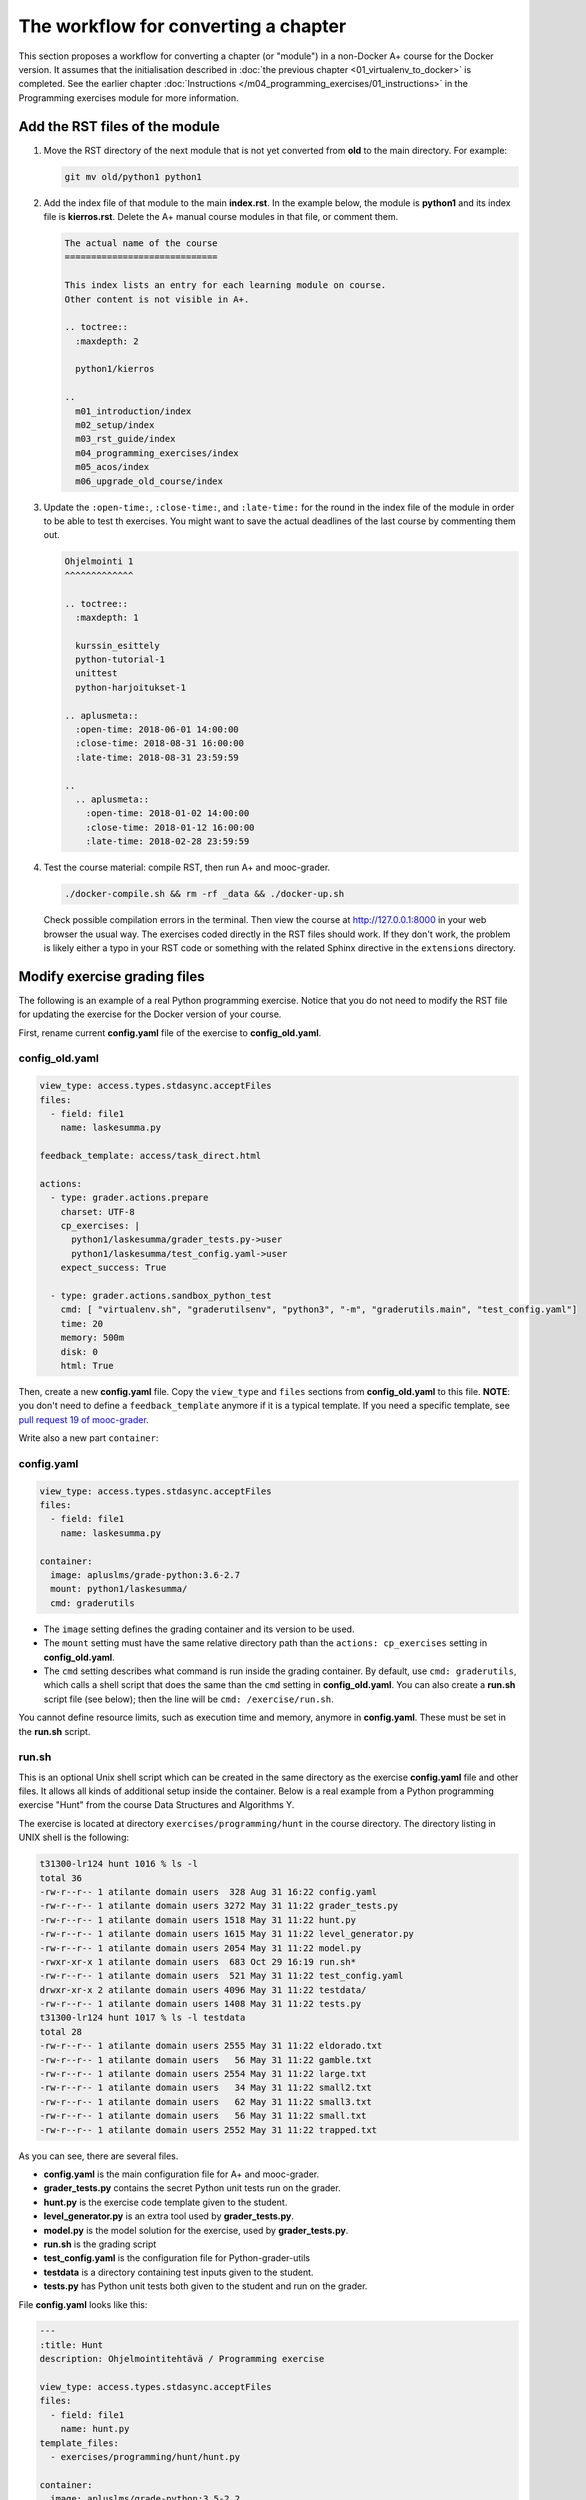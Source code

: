 The workflow for converting a chapter
=====================================

This section proposes a workflow for converting a chapter (or "module") in a
non-Docker A+ course for the Docker version. It assumes that the initialisation
described in :doc:`the previous chapter <01_virtualenv_to_docker>` is
completed. See the earlier chapter :doc:`Instructions
</m04_programming_exercises/01_instructions>` in the Programming exercises
module for more information.

Add the RST files of the module
-------------------------------

1.  Move the RST directory of the next module that is not yet converted
    from **old** to the main directory. For example:

    .. code-block:: none

        git mv old/python1 python1

2.  Add the index file of that module to the main **index.rst**.
    In the example below, the module is **python1** and its index file is
    **kierros.rst**. Delete the A+ manual course modules in that file, or
    comment them.

    .. code-block:: rst

        The actual name of the course
        =============================

        This index lists an entry for each learning module on course.
        Other content is not visible in A+.

        .. toctree::
          :maxdepth: 2

          python1/kierros

        ..
          m01_introduction/index
          m02_setup/index
          m03_rst_guide/index
          m04_programming_exercises/index
          m05_acos/index
          m06_upgrade_old_course/index

3.  Update the ``:open-time:``, ``:close-time:``, and ``:late-time:`` for the
    round in the index file of the module in order to be able to test th
    exercises. You might want to save the actual deadlines of the last course
    by commenting them out.

    .. code-block:: rst

      Ohjelmointi 1
      ^^^^^^^^^^^^^

      .. toctree::
        :maxdepth: 1

        kurssin_esittely
        python-tutorial-1
        unittest
        python-harjoitukset-1

      .. aplusmeta::
        :open-time: 2018-06-01 14:00:00
        :close-time: 2018-08-31 16:00:00
        :late-time: 2018-08-31 23:59:59

      ..
        .. aplusmeta::
          :open-time: 2018-01-02 14:00:00
          :close-time: 2018-01-12 16:00:00
          :late-time: 2018-02-28 23:59:59

4.  Test the course material: compile RST, then run A+ and mooc-grader.

    .. code-block:: none

      ./docker-compile.sh && rm -rf _data && ./docker-up.sh

    Check possible compilation errors in the terminal. Then view the course
    at http://127.0.0.1:8000 in your web browser the usual way. The exercises
    coded directly in the RST files should work. If they don't work, the
    problem is likely either a typo in your RST code or something with the
    related Sphinx directive in the ``extensions`` directory.


Modify exercise grading files
-----------------------------

The following is an example of a real Python programming exercise. Notice that
you do not need to modify the RST file for updating the exercise for the
Docker version of your course.

First, rename current **config.yaml** file of the exercise to
**config_old.yaml**.

config_old.yaml
...............

.. code-block:: yaml

  view_type: access.types.stdasync.acceptFiles
  files:
    - field: file1
      name: laskesumma.py

  feedback_template: access/task_direct.html

  actions:
    - type: grader.actions.prepare
      charset: UTF-8
      cp_exercises: |
        python1/laskesumma/grader_tests.py->user
        python1/laskesumma/test_config.yaml->user
      expect_success: True

    - type: grader.actions.sandbox_python_test
      cmd: [ "virtualenv.sh", "graderutilsenv", "python3", "-m", "graderutils.main", "test_config.yaml"]
      time: 20
      memory: 500m
      disk: 0
      html: True

Then, create a new **config.yaml** file. Copy the ``view_type`` and ``files``
sections from **config_old.yaml** to this file. **NOTE**: you don't need to
define a ``feedback_template`` anymore if it is a typical template. If you
need a specific template, see `pull request 19 of mooc-grader
<https://github.com/Aalto-LeTech/mooc-grader/pull/19>`_.

Write also a new part ``container``:

config.yaml
...........

.. code-block:: yaml

  view_type: access.types.stdasync.acceptFiles
  files:
    - field: file1
      name: laskesumma.py

  container:
    image: apluslms/grade-python:3.6-2.7
    mount: python1/laskesumma/
    cmd: graderutils

- The ``image`` setting defines the grading container and its version to be
  used.

- The ``mount`` setting must have the same relative directory path than the
  ``actions: cp_exercises`` setting in **config_old.yaml**.

- The ``cmd`` setting describes what command is run inside the grading
  container. By default, use ``cmd: graderutils``, which calls a shell script
  that does the same than the ``cmd`` setting in **config_old.yaml**.
  You can also create a **run.sh** script file (see below); then the line will
  be ``cmd: /exercise/run.sh``.

You cannot define resource limits, such as execution time and memory, anymore
in **config.yaml**. These must be set in the **run.sh** script.

run.sh
......

This is an optional Unix shell script which can be created in the same
directory as the exercise **config.yaml** file and other files. It allows all
kinds of additional setup inside the container. Below is a real example from
a Python programming exercise "Hunt" from the course Data Structures and
Algorithms Y.

The exercise is located at directory ``exercises/programming/hunt`` in the
course directory. The directory listing in UNIX shell is the following:

.. code-block:: none

  t31300-lr124 hunt 1016 % ls -l
  total 36
  -rw-r--r-- 1 atilante domain users  328 Aug 31 16:22 config.yaml
  -rw-r--r-- 1 atilante domain users 3272 May 31 11:22 grader_tests.py
  -rw-r--r-- 1 atilante domain users 1518 May 31 11:22 hunt.py
  -rw-r--r-- 1 atilante domain users 1615 May 31 11:22 level_generator.py
  -rw-r--r-- 1 atilante domain users 2054 May 31 11:22 model.py
  -rwxr-xr-x 1 atilante domain users  683 Oct 29 16:19 run.sh*
  -rw-r--r-- 1 atilante domain users  521 May 31 11:22 test_config.yaml
  drwxr-xr-x 2 atilante domain users 4096 May 31 11:22 testdata/
  -rw-r--r-- 1 atilante domain users 1408 May 31 11:22 tests.py
  t31300-lr124 hunt 1017 % ls -l testdata
  total 28
  -rw-r--r-- 1 atilante domain users 2555 May 31 11:22 eldorado.txt
  -rw-r--r-- 1 atilante domain users   56 May 31 11:22 gamble.txt
  -rw-r--r-- 1 atilante domain users 2554 May 31 11:22 large.txt
  -rw-r--r-- 1 atilante domain users   34 May 31 11:22 small2.txt
  -rw-r--r-- 1 atilante domain users   62 May 31 11:22 small3.txt
  -rw-r--r-- 1 atilante domain users   56 May 31 11:22 small.txt
  -rw-r--r-- 1 atilante domain users 2552 May 31 11:22 trapped.txt

As you can see, there are several files.

- **config.yaml** is the main configuration file for A+ and mooc-grader.
- **grader_tests.py** contains the secret Python unit tests run on the grader.
- **hunt.py** is the exercise code template given to the student.
- **level_generator.py** is an extra tool used by **grader_tests.py**.
- **model.py** is the model solution for the exercise, used by **grader_tests.py**.
- **run.sh** is the grading script
- **test_config.yaml** is the configuration file for Python-grader-utils
- **testdata** is a directory containing test inputs given to the student.
- **tests.py** has Python unit tests both given to the student and run on the grader.

File **config.yaml** looks like this:

.. code-block:: none

  ---
  :title: Hunt
  description: Ohjelmointitehtävä / Programming exercise

  view_type: access.types.stdasync.acceptFiles
  files:
    - field: file1
      name: hunt.py
  template_files:
    - exercises/programming/hunt/hunt.py

  container:
    image: apluslms/grade-python:3.5-2.2
    mount: exercises/programming/hunt
    cmd: /exercise/run.sh

The student must submit one file, which will be saved as
``/submission/user/hunt.py`` inside the grading container.
``template_files`` tells
:doc:`Radar (plagiarism detector) </m04_programming_exercises/05_radar>`
what parts of code is similar in all student submissions. The ``cmd`` setting
under ``container`` instructs to run the **run.sh** file, which is located
under directory ``/exercise`` inside the container.

The contents of **run.sh** looks like this:

.. code-block:: none

  #!/bin/bash

  # The working directory is /submission/user which has the user-submitted files
  # defined in config.yaml.

  # The mount directory from config.yaml is in /exercise (read only).
  # Copy files related to unit testing to /submission/user.
  cp -r /exercise/testdata .

  # 60 seconds of CPU time, 500 MB of virtual memory
  ulimit -t 60 -v 524288

  # Run python-grader-utils with settings file test_config.yaml.
  # The output will be in /feedback/err and /feedback/out
  # https://github.com/aalto-letech/python-grader-utils
  # https://github.com/apluslms/grade-python
  # 120 seconds of wall clock time
  timeout 120 graderutils

The comments in the file are quite self-explanatory. The script uses the
well-known `Bash Unix shell <https://en.wikipedia.org/wiki/Bash_(Unix_shell)>`_.
Essentially, inside the grading container the directory ``/exercise`` is the
same as the directory ``exercises/programming/hunt`` outside the container, and
its files are exactly as in the directory listings above. The student has
submitted their solution, which is now at ``/submission/user/hunt.py``. When
the **run.sh** begins, the current working directory is ``/submission/user``.

Because this exercise needs test data, those test data files are copied from
``/exercise/testdata`` to ``/submission/user``.

``ulimit`` is BASH command; see ``man bash`` for details. It sets the *CPU
time* and amount of virtual memory that Python, Python-grader-utils and the
student's program can together use when they are executed.

``timeout`` is part of `GNU coreutils <http://www.gnu.org/software/coreutils/>`_
and also availabe inside the container. It sets the *wall clock time limit*
for the exercise grading.

As a whole, the script copies test data files to the user submission directory
and then executes the `graderutils script <https://github.com/apluslms/grade-python>`_
with 120 seconds of wall clock time, 60 seconds of CPU time and 500 MB of
virtual memory.

One should set both the CPU time and wall clock time. The CPU time limits the
actual amount of computation that the student's solution can use. The wall clock
time prevents the grading from sleeping forever, like by calling `time.sleep()
<https://docs.python.org/3/library/time.html#time.sleep>`_ inside the Python
program. A rule of thumb is that the wall clock time should be double the CPU
time, and the CPU time should be 60 seconds. Note that if you run A+ and
mooc-grader on your own computer and test grading of a model solution, the
execution time is likely less than on the production server. Moreover, some
student solutions which produce valid result might take longer time than the
model solution, therefore one minute is a good rule of thumb.

The resource limits are set for extra security. The A+ and mooc-grader running
on the servers of Aalto Department of Computer Science have wall clock time
limit of *some hours* for each exercise submission, which is still a limit, but
too much in most cases.

Also note that currently, if the CPU or wall clock time limits are hit, the
student will only see a message "No grader feedback available for this
submission". This likely causes confusion.

Note that **if you create a run.sh file, set the executing permissions**.
That is, after first time saving the file, give the following command in the
exercise directory:

.. code-block:: none

  chmod a+x run.sh

If you forget that, when you finally test the exercise, you will see the
surprising "No grader feedback available for this submission" error message.
Furthermore, if you then inspect the exercise submission in A+, you will see
that mooc-grader has given the following **feedback**:

.. code-block:: none

  gw: 18: /gw: /exercise/run.sh: Permission denied
  Received exit code 126 from: /exercise/run.sh r2p01
  Points '' is not a valid number.
  Max points '' is not a valid number."

The "/exercise/run.sh: Permission denied" indicates exactly that you must
enable the execution rights for **run.sh**. See ``man chmod`` for details.
